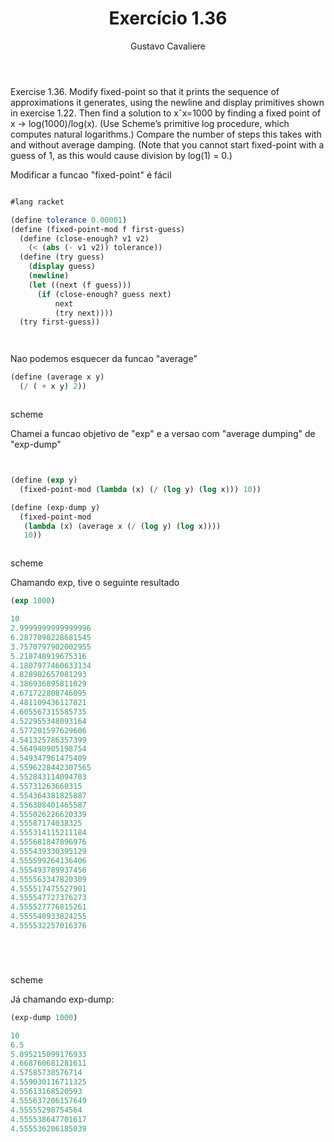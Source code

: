 #+Title: Exercício 1.36
#+Author: Gustavo Cavaliere



Exercise 1.36. Modify fixed-point so that it prints the sequence of approximations it generates,
using the newline and display primitives shown in exercise 1.22. Then find a solution to xˆx=1000
 by finding a fixed point of x -> log(1000)/log(x). (Use Scheme’s primitive log procedure,
which computes natural logarithms.) Compare the number of steps this takes with and without average
damping. (Note that you cannot start fixed-point with a guess of 1, as this would cause division
by log(1) = 0.)

Modificar a funcao "fixed-point" é fácil
#+BEGIN_SRC scheme

#lang racket

(define tolerance 0.00001)
(define (fixed-point-mod f first-guess)
  (define (close-enough? v1 v2)
    (< (abs (- v1 v2)) tolerance))
  (define (try guess)
    (display guess)
    (newline)
    (let ((next (f guess)))
      (if (close-enough? guess next)
          next
          (try next))))
  (try first-guess))



#+END_SRC

Nao podemos esquecer da funcao "average"

#+BEGIN_SRC scheme
(define (average x y)
  (/ ( + x y) 2))


#+END_SRC scheme

Chamei a funcao objetivo  de "exp" e a versao com "average dumping" de "exp-dump"


#+BEGIN_SRC scheme


(define (exp y)
  (fixed-point-mod (lambda (x) (/ (log y) (log x))) 10))

(define (exp-dump y)
  (fixed-point-mod
   (lambda (x) (average x (/ (log y) (log x))))
   10))


#+END_SRC scheme


Chamando exp, tive o seguinte resultado

#+BEGIN_SRC scheme
(exp 1000)

10
2.9999999999999996
6.2877098228681545
3.7570797902002955
5.218748919675316
4.1807977460633134
4.828902657081293
4.386936895811029
4.671722808746095
4.481109436117821
4.605567315585735
4.522955348093164
4.577201597629606
4.541325786357399
4.564940905198754
4.549347961475409
4.5596228442307565
4.552843114094703
4.55731263660315
4.554364381825887
4.556308401465587
4.555026226620339
4.55587174038325
4.555314115211184
4.555681847896976
4.555439330395129
4.555599264136406
4.555493789937456
4.555563347820309
4.555517475527901
4.555547727376273
4.555527776815261
4.555540933824255
4.555532257016376





#+END_SRC scheme

Já chamando exp-dump:

#+BEGIN_SRC scheme
(exp-dump 1000)

10
6.5
5.095215099176933
4.668760681281611
4.57585730576714
4.559030116711325
4.55613168520593
4.555637206157649
4.55555298754564
4.555538647701617
4.555536206185039


#+END_SRC


